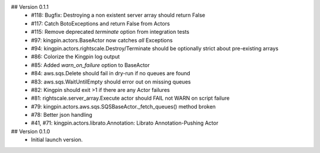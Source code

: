 ## Version 0.1.1
 * #118: Bugfix: Destroying a non existent server array should return False
 * #117: Catch BotoExceptions and return False from Actors
 * #115: Remove deprecated `terminate` option from integration tests
 * #97: kingpin.actors.BaseActor now catches *all* Exceptions
 * #94: kingpin.actors.rightscale.Destroy/Terminate should be optionally strict about pre-existing arrays
 * #86: Colorize the Kingpin log output
 * #85: Added `warn_on_failure` option to BaseActor
 * #84: aws.sqs.Delete should fail in dry-run if no queues are found
 * #83: aws.sqs.WaitUntilEmpty should error out on missing queues
 * #82: Kingpin should exit >1 if there are any Actor failures
 * #81: rightscale.server_array.Execute actor should FAIL not WARN on script failure
 * #79: kingpin.actors.aws.sqs.SQSBaseActor._fetch_queues() method broken
 * #78: Better json handling
 * #41, #71: kingpin.actors.librato.Annotation: Librato Annotation-Pushing Actor

## Version 0.1.0
  * Initial launch version.
